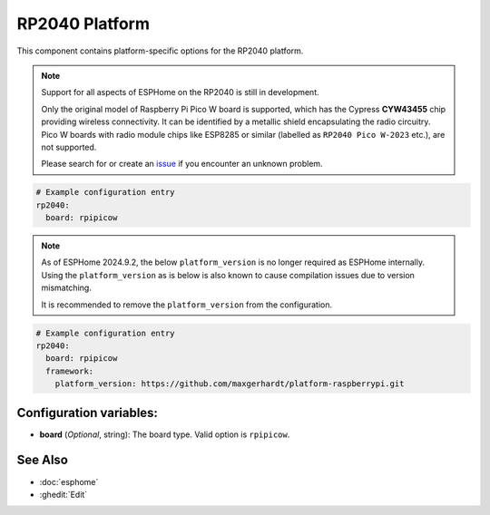 RP2040 Platform
===============

.. seo::
    :description: Configuration for the RP2040 platform for ESPHome.
    :image: rp2040.svg

This component contains platform-specific options for the RP2040 platform.

.. note::

    Support for all aspects of ESPHome on the RP2040 is still in development.

    Only the original model of Raspberry Pi Pico W board is supported, which has the Cypress **CYW43455** chip providing wireless connectivity. It can be identified by a metallic shield encapsulating the radio circuitry. Pico W boards with radio module chips like ESP8285 or similar (labelled as ``RP2040 Pico W-2023`` etc.), are not supported.

    Please search for or create an `issue <https://github.com/esphome/issues/issues/new?assignees=&labels=&template=bug_report.yml>`__ if you encounter an unknown problem.

.. code-block:: yaml

    # Example configuration entry
    rp2040:
      board: rpipicow

.. note::

    As of ESPHome 2024.9.2, the below ``platform_version`` is no longer required as ESPHome internally.
    Using the ``platform_version`` as is below is also known to cause compilation issues due to version mismatching.

    It is recommended to remove the ``platform_version`` from the configuration.

.. code-block:: yaml

    # Example configuration entry
    rp2040:
      board: rpipicow
      framework:
        platform_version: https://github.com/maxgerhardt/platform-raspberrypi.git


Configuration variables:
------------------------

- **board** (*Optional*, string): The board type. Valid option is ``rpipicow``.

See Also
--------

- :doc:`esphome`
- :ghedit:`Edit`
